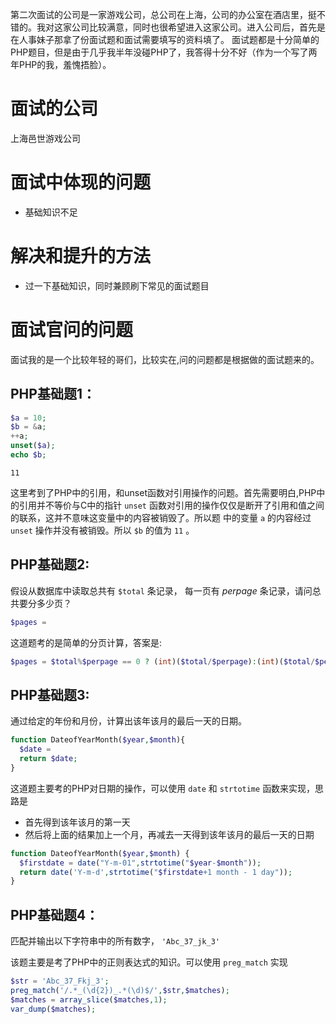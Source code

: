 第二次面试的公司是一家游戏公司，总公司在上海，公司的办公室在酒店里，挺不错的。我对这家公司比较满意，同时也很希望进入这家公司。进入公司后，首先是在人事妹子那拿了份面试题和面试需要填写的资料填了。
面试题都是十分简单的PHP题目，但是由于几乎我半年没碰PHP了，我答得十分不好（作为一个写了两年PHP的我，羞愧捂脸）。

* 面试的公司
上海邑世游戏公司
* 面试中体现的问题
+ 基础知识不足
* 解决和提升的方法
+ 过一下基础知识，同时兼顾刷下常见的面试题目
* 面试官问的问题

面试我的是一个比较年轻的哥们，比较实在,问的问题都是根据做的面试题来的。

** PHP基础题1：

#+begin_src php :exports code
$a = 10;
$b = &a;
++a;
unset($a);
echo $b;
#+end_src

#+begin_src example
11
#+end_src

这里考到了PHP中的引用，和unset函数对引用操作的问题。首先需要明白,PHP中的引用并不等价与C中的指针
~unset~ 函数对引用的操作仅仅是断开了引用和值之间的联系，这并不意味这变量中的内容被销毁了。所以题
中的变量 ~a~ 的内容经过 ~unset~ 操作并没有被销毁。所以 ~$b~ 的值为 ~11~ 。

#+begin_comment 
延伸知识： 阅读php底层存储机制，彻底了解引用相关操作的内部原理。
#+end_comment

** PHP基础题2:

假设从数据库中读取总共有 ~$total~ 条记录， 每一页有 $perpage$ 条记录，请问总共要分多少页？

#+begin_src php :exports code
$pages = 
#+end_src

这道题考的是简单的分页计算，答案是:

#+begin_src php :exports code
$pages = $total%$perpage == 0 ? (int)($total/$perpage):(int)($total/$perpage+1);
#+end_src

** PHP基础题3:
通过给定的年份和月份，计算出该年该月的最后一天的日期。

#+begin_src php :exports code
function DateofYearMonth($year,$month){
  $date = 
  return $date;
}
#+end_src

这道题主要考的PHP对日期的操作，可以使用 ~date~ 和 ~strtotime~ 函数来实现，思路是
+ 首先得到该年该月的第一天
+ 然后将上面的结果加上一个月，再减去一天得到该年该月的最后一天的日期

#+begin_src php :exports code
function DateofYearMonth($year,$month) {
  $firstdate = date("Y-m-01",strtotime("$year-$month"));
  return date('Y-m-d',strtotime("$firstdate+1 month - 1 day"));
}
#+end_src


** PHP基础题4： 
匹配并输出以下字符串中的所有数字， ~'Abc_37_jk_3'~

该题主要是考了PHP中的正则表达式的知识。可以使用 ~preg_match~ 实现

#+begin_src php :exports code
$str = 'Abc_37_Fkj_3';
preg_match('/.*_(\d{2})_.*(\d)$/',$str,$matches);
$matches = array_slice($matches,1);
var_dump($matches);
#+end_src


** 
